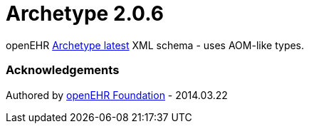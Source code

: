 # Archetype 2.0.6

openEHR https://specifications.openehr.org/releases/AM/latest[Archetype latest] XML schema - uses AOM-like types.

### Acknowledgements
Authored by https://www.openehr.org[openEHR Foundation] - 2014.03.22
